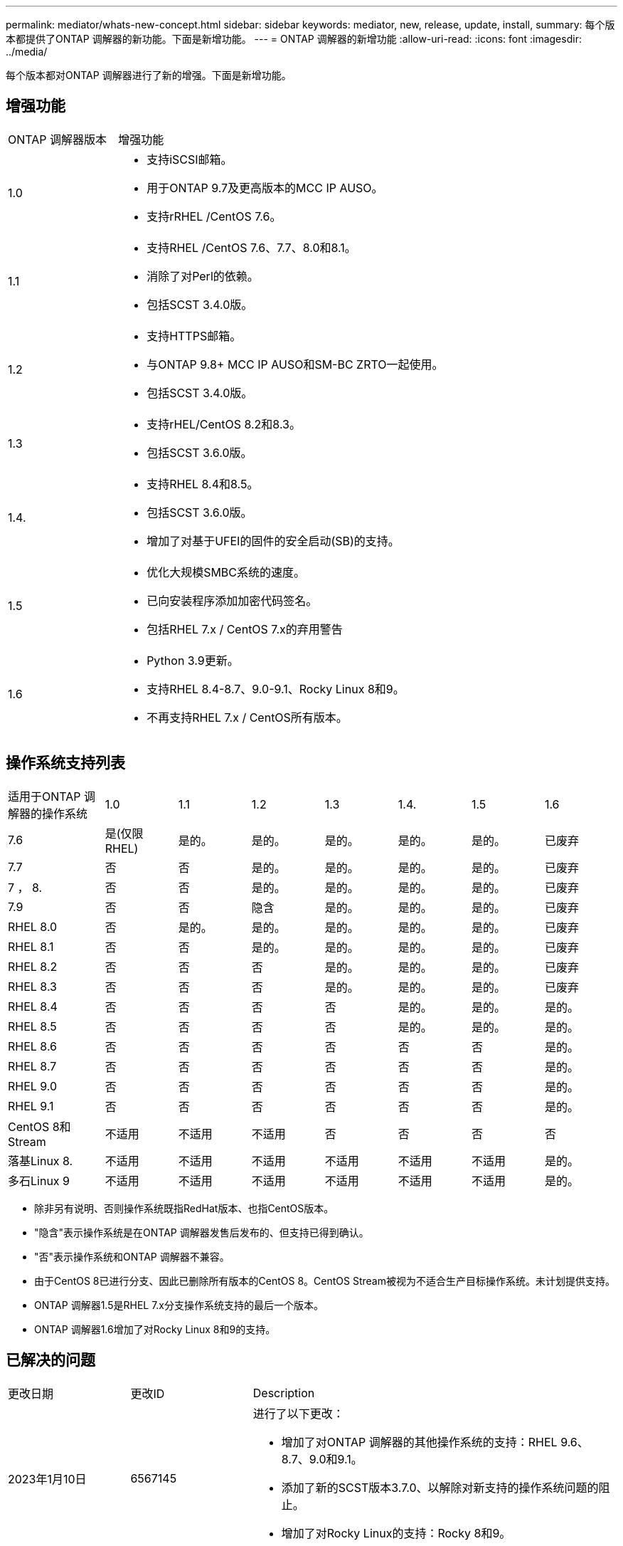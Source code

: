 ---
permalink: mediator/whats-new-concept.html 
sidebar: sidebar 
keywords: mediator, new, release, update, install, 
summary: 每个版本都提供了ONTAP 调解器的新功能。下面是新增功能。 
---
= ONTAP 调解器的新增功能
:allow-uri-read: 
:icons: font
:imagesdir: ../media/


[role="lead"]
每个版本都对ONTAP 调解器进行了新的增强。下面是新增功能。



== 增强功能

[cols="25,75"]
|===


| ONTAP 调解器版本 | 增强功能 


 a| 
1.0
 a| 
* 支持iSCSI邮箱。
* 用于ONTAP 9.7及更高版本的MCC IP AUSO。
* 支持rRHEL /CentOS 7.6。




 a| 
1.1
 a| 
* 支持RHEL /CentOS 7.6、7.7、8.0和8.1。
* 消除了对Perl的依赖。
* 包括SCST 3.4.0版。




 a| 
1.2
 a| 
* 支持HTTPS邮箱。
* 与ONTAP 9.8+ MCC IP AUSO和SM-BC ZRTO一起使用。
* 包括SCST 3.4.0版。




 a| 
1.3
 a| 
* 支持rHEL/CentOS 8.2和8.3。
* 包括SCST 3.6.0版。




 a| 
1.4.
 a| 
* 支持RHEL 8.4和8.5。
* 包括SCST 3.6.0版。
* 增加了对基于UFEI的固件的安全启动(SB)的支持。




 a| 
1.5
 a| 
* 优化大规模SMBC系统的速度。
* 已向安装程序添加加密代码签名。
* 包括RHEL 7.x / CentOS 7.x的弃用警告




 a| 
1.6
 a| 
* Python 3.9更新。
* 支持RHEL 8.4-8.7、9.0-9.1、Rocky Linux 8和9。
* 不再支持RHEL 7.x / CentOS所有版本。


|===


== 操作系统支持列表

[cols="16,12,12,12,12,12,12,12"]
|===


| 适用于ONTAP 调解器的操作系统 | 1.0 | 1.1 | 1.2 | 1.3 | 1.4. | 1.5 | 1.6 


 a| 
7.6
 a| 
是(仅限RHEL)
 a| 
是的。
 a| 
是的。
 a| 
是的。
 a| 
是的。
 a| 
是的。
 a| 
已废弃



 a| 
7.7
 a| 
否
 a| 
否
 a| 
是的。
 a| 
是的。
 a| 
是的。
 a| 
是的。
 a| 
已废弃



 a| 
7 ， 8.
 a| 
否
 a| 
否
 a| 
是的。
 a| 
是的。
 a| 
是的。
 a| 
是的。
 a| 
已废弃



 a| 
7.9
 a| 
否
 a| 
否
 a| 
隐含
 a| 
是的。
 a| 
是的。
 a| 
是的。
 a| 
已废弃



 a| 
RHEL 8.0
 a| 
否
 a| 
是的。
 a| 
是的。
 a| 
是的。
 a| 
是的。
 a| 
是的。
 a| 
已废弃



 a| 
RHEL 8.1
 a| 
否
 a| 
否
 a| 
是的。
 a| 
是的。
 a| 
是的。
 a| 
是的。
 a| 
已废弃



 a| 
RHEL 8.2
 a| 
否
 a| 
否
 a| 
否
 a| 
是的。
 a| 
是的。
 a| 
是的。
 a| 
已废弃



 a| 
RHEL 8.3
 a| 
否
 a| 
否
 a| 
否
 a| 
是的。
 a| 
是的。
 a| 
是的。
 a| 
已废弃



 a| 
RHEL 8.4
 a| 
否
 a| 
否
 a| 
否
 a| 
否
 a| 
是的。
 a| 
是的。
 a| 
是的。



 a| 
RHEL 8.5
 a| 
否
 a| 
否
 a| 
否
 a| 
否
 a| 
是的。
 a| 
是的。
 a| 
是的。



 a| 
RHEL 8.6
 a| 
否
 a| 
否
 a| 
否
 a| 
否
 a| 
否
 a| 
否
 a| 
是的。



 a| 
RHEL 8.7
 a| 
否
 a| 
否
 a| 
否
 a| 
否
 a| 
否
 a| 
否
 a| 
是的。



 a| 
RHEL 9.0
 a| 
否
 a| 
否
 a| 
否
 a| 
否
 a| 
否
 a| 
否
 a| 
是的。



 a| 
RHEL 9.1
 a| 
否
 a| 
否
 a| 
否
 a| 
否
 a| 
否
 a| 
否
 a| 
是的。



 a| 
CentOS 8和Stream
 a| 
不适用
 a| 
不适用
 a| 
不适用
 a| 
否
 a| 
否
 a| 
否
 a| 
否



 a| 
落基Linux 8.
 a| 
不适用
 a| 
不适用
 a| 
不适用
 a| 
不适用
 a| 
不适用
 a| 
不适用
 a| 
是的。



 a| 
多石Linux 9
 a| 
不适用
 a| 
不适用
 a| 
不适用
 a| 
不适用
 a| 
不适用
 a| 
不适用
 a| 
是的。

|===
* 除非另有说明、否则操作系统既指RedHat版本、也指CentOS版本。
* "隐含"表示操作系统是在ONTAP 调解器发售后发布的、但支持已得到确认。
* "否"表示操作系统和ONTAP 调解器不兼容。
* 由于CentOS 8已进行分支、因此已删除所有版本的CentOS 8。CentOS Stream被视为不适合生产目标操作系统。未计划提供支持。
* ONTAP 调解器1.5是RHEL 7.x分支操作系统支持的最后一个版本。
* ONTAP 调解器1.6增加了对Rocky Linux 8和9的支持。




== 已解决的问题

[cols="20,20,60"]
|===


| 更改日期 | 更改ID | Description 


 a| 
2023年1月10日
 a| 
6567145
 a| 
进行了以下更改：

* 增加了对ONTAP 调解器的其他操作系统的支持：RHEL 9.6、8.7、9.0和9.1。
* 添加了新的SCST版本3.7.0、以解除对新支持的操作系统问题的阻止。
* 增加了对Rocky Linux的支持：Rocky 8和9。




 a| 
2023年1月24日
 a| 
6621319.
 a| 
允许在安装ONTAP 调解器时预安装SCST库。



 a| 
2023年2月27日
 a| 
6623764
 a| 
已实施更改、以便在调解器-scst服务重新启动时始终加载scst_disk内核模块。这些更改可确保服务始终准备好使用标准逻辑创建新的iSCSI目标。



 a| 
2023年2月28日
 a| 
6625194
 a| 
为ONTAP 调解器安装程序添加了一个新选项：  `--skip-yum-dependencies`



 a| 
2023年3月24日
 a| 
6652840
 a| 
已更新ONTAP 调解器安装程序、以便能够重新安装或修复SCST安装。



 a| 
2023年3月27日
 a| 
6655179
 a| 
修复了在使用复杂密码收集支持包时出现的解析问题描述 问题。



 a| 
2023年3月28日
 a| 
6656739
 a| 
更改了SCST比较逻辑、以便在升级ONTAP 调解器时安装正确的版本。

|===